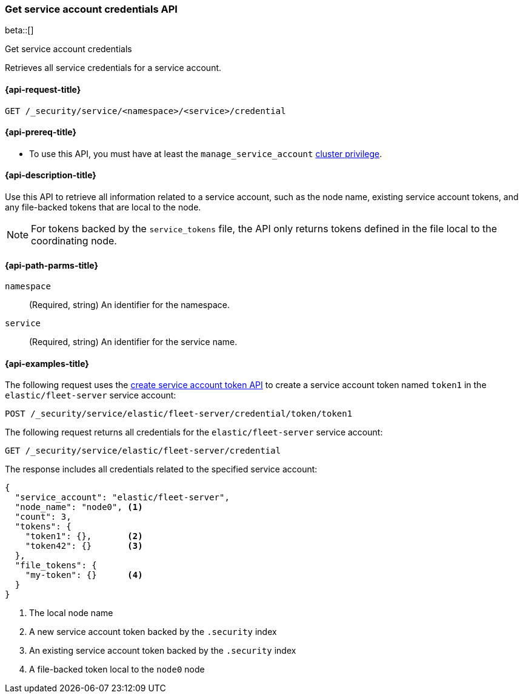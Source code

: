 [role="xpack"]
[[security-api-get-service-credentials]]
=== Get service account credentials API

beta::[]

++++
<titleabbrev>Get service account credentials</titleabbrev>
++++

Retrieves all service credentials for a service account.

[[security-api-get-service-credentials-request]]
==== {api-request-title}

`GET /_security/service/<namespace>/<service>/credential`

[[security-api-get-service-credentials-prereqs]]
==== {api-prereq-title}

* To use this API, you must have at least the `manage_service_account`
<<privileges-list-cluster,cluster privilege>>.

[[security-api-get-service-credentials-desc]]
==== {api-description-title}
Use this API to retrieve all information related to a service account, such as
the node name, existing service account tokens, and any file-backed tokens that
are local to the node.

NOTE: For tokens backed by the `service_tokens` file, the API only returns
tokens defined in the file local to the coordinating node.

[[security-api-get-service-credentials-path-params]]
==== {api-path-parms-title}

`namespace`::
(Required, string) An identifier for the namespace.

`service`::
(Required, string) An identifier for the service name.

[[security-api-get-service-credentials-example]]
==== {api-examples-title}
The following request uses the <<security-api-create-service-token,create service account token API>> to create a service account token named `token1`
in the `elastic/fleet-server` service account:

[source,console]
----
POST /_security/service/elastic/fleet-server/credential/token/token1
----

The following request returns all credentials for the `elastic/fleet-server`
service account:

[source,console]
----
GET /_security/service/elastic/fleet-server/credential
----
// TEST[continued]

The response includes all credentials related to the specified service account:

[source,js]
----
{
  "service_account": "elastic/fleet-server",
  "node_name": "node0", <1>
  "count": 3,
  "tokens": {
    "token1": {},       <2>
    "token42": {}       <3>
  },
  "file_tokens": {
    "my-token": {}      <4>
  }
}
----
// NOTCONSOLE
<1> The local node name
<2> A new service account token backed by the `.security` index
<3> An existing service account token backed by the `.security` index
<4> A file-backed token local to the `node0` node
